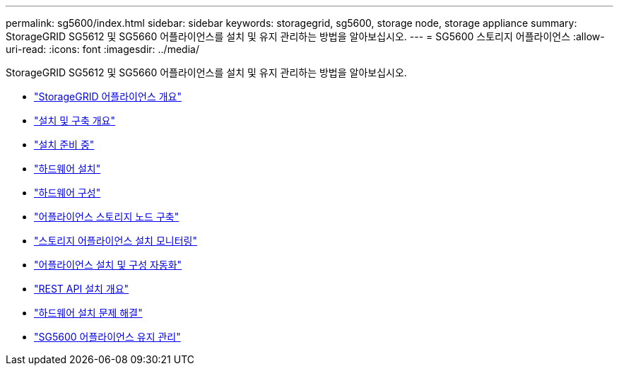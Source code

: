 ---
permalink: sg5600/index.html 
sidebar: sidebar 
keywords: storagegrid, sg5600, storage node, storage appliance 
summary: StorageGRID SG5612 및 SG5660 어플라이언스를 설치 및 유지 관리하는 방법을 알아보십시오. 
---
= SG5600 스토리지 어플라이언스
:allow-uri-read: 
:icons: font
:imagesdir: ../media/


[role="lead"]
StorageGRID SG5612 및 SG5660 어플라이언스를 설치 및 유지 관리하는 방법을 알아보십시오.

* link:storagegrid-appliance-overview.html["StorageGRID 어플라이언스 개요"]
* link:installation-and-deployment-overview.html["설치 및 구축 개요"]
* link:preparing-for-installation.html["설치 준비 중"]
* link:installing-hardware.html["하드웨어 설치"]
* link:configuring-hardware.html["하드웨어 구성"]
* link:deploying-appliance-storage-node.html["어플라이언스 스토리지 노드 구축"]
* link:monitoring-storage-appliance-installation.html["스토리지 어플라이언스 설치 모니터링"]
* link:automating-appliance-installation-and-configuration.html["어플라이언스 설치 및 구성 자동화"]
* link:overview-of-installation-rest-apis.html["REST API 설치 개요"]
* link:troubleshooting-hardware-installation.html["하드웨어 설치 문제 해결"]
* link:maintaining-sg5600-appliance.html["SG5600 어플라이언스 유지 관리"]

